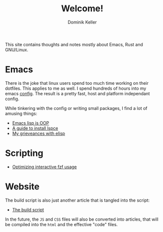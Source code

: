 #+title: Welcome!
#+author: Dominik Keller

This site contains thoughts and notes mostly about Emacs, Rust and GNU/Linux.

* Emacs
There is the joke that linux users spend too much time working on
their dotfiles. This applies to me as well. I spend hundreds of hours
into my emacs [[https://www.github.com/domse007/.emacs.d][config]]. The result is a pretty fast, host and platform
independant config.

While tinkering with the config or writing small packages, I find a
lot of amusing things:
- [[file:elisp-classes.org][Emacs lisp is OOP]]
- [[file:lspce.org][A guide to install lspce]]
- [[file:elisp.org][My grieveances with elisp]]

* Scripting
- [[file:fzf.org][Optimizing interactive fzf usage]]

* Website
The build script is also just another article that is tangled into
the script:
- [[file:publish.org][The build script]]

In the future, the =JS= and =CSS= files will also be converted into
articles, that will be compiled into the =html= and the effective "code"
files.
